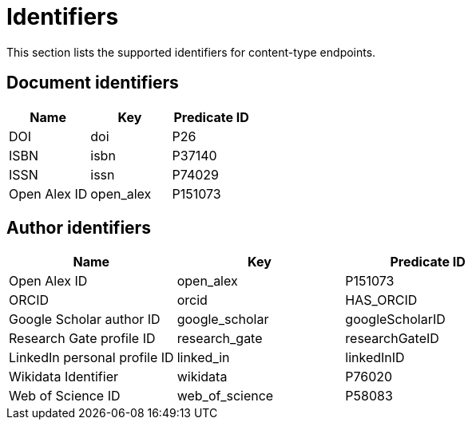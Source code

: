 = Identifiers

This section lists the supported identifiers for content-type endpoints.

[[document-identifiers]]
== Document identifiers

[options="header"]
|===
| Name         | Key       | Predicate ID
| DOI          | doi       | P26
| ISBN         | isbn      | P37140
| ISSN         | issn      | P74029
| Open Alex ID | open_alex | P151073
|===

[[author-identifiers]]
== Author identifiers

[options="header"]
|=================================================================
| Name                          | Key            | Predicate ID
| Open Alex ID                  | open_alex      | P151073
| ORCID                         | orcid          | HAS_ORCID
| Google Scholar author ID      | google_scholar | googleScholarID
| Research Gate profile ID      | research_gate  | researchGateID
| LinkedIn personal profile ID  | linked_in      | linkedInID
| Wikidata Identifier           | wikidata       | P76020
| Web of Science ID             | web_of_science | P58083
|=================================================================
